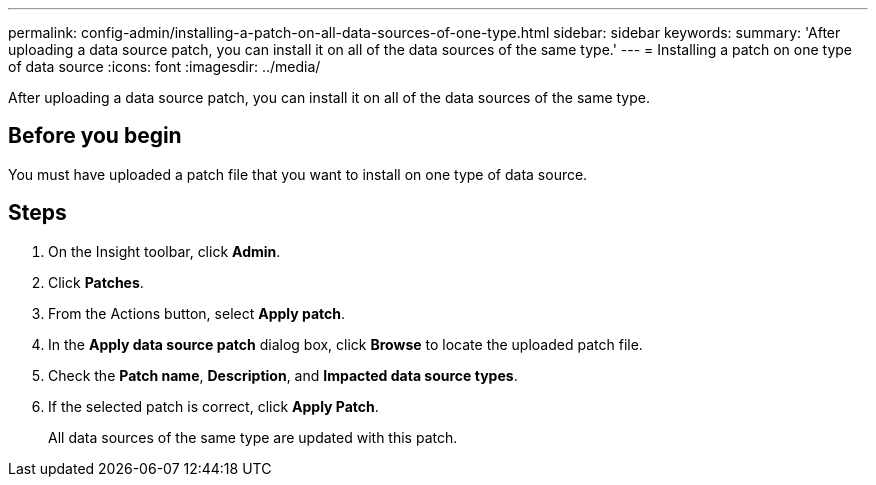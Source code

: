 ---
permalink: config-admin/installing-a-patch-on-all-data-sources-of-one-type.html
sidebar: sidebar
keywords: 
summary: 'After uploading a data source patch, you can install it on all of the data sources of the same type.'
---
= Installing a patch on one type of data source
:icons: font
:imagesdir: ../media/

[.lead]
After uploading a data source patch, you can install it on all of the data sources of the same type.

== Before you begin

You must have uploaded a patch file that you want to install on one type of data source.

== Steps

. On the Insight toolbar, click *Admin*.
. Click *Patches*.
. From the Actions button, select *Apply patch*.
. In the *Apply data source patch* dialog box, click *Browse* to locate the uploaded patch file.
. Check the *Patch name*, *Description*, and *Impacted data source types*.
. If the selected patch is correct, click *Apply Patch*.
+
All data sources of the same type are updated with this patch.
